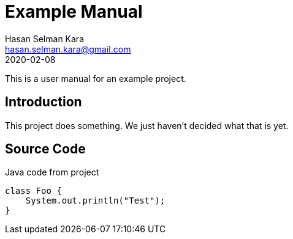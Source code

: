 = Example Manual
Hasan Selman Kara <hasan.selman.kara@gmail.com>
2020-02-08
:example-caption!:
ifndef::imagesdir[:imagesdir: images]
ifndef::sourcedir[:sourcedir: ../java]

This is a user manual for an example project.

== Introduction

This project does something.
We just haven't decided what that is yet.

== Source Code

[source,java]
.Java code from project
----
class Foo {
    System.out.println("Test");
}
----
